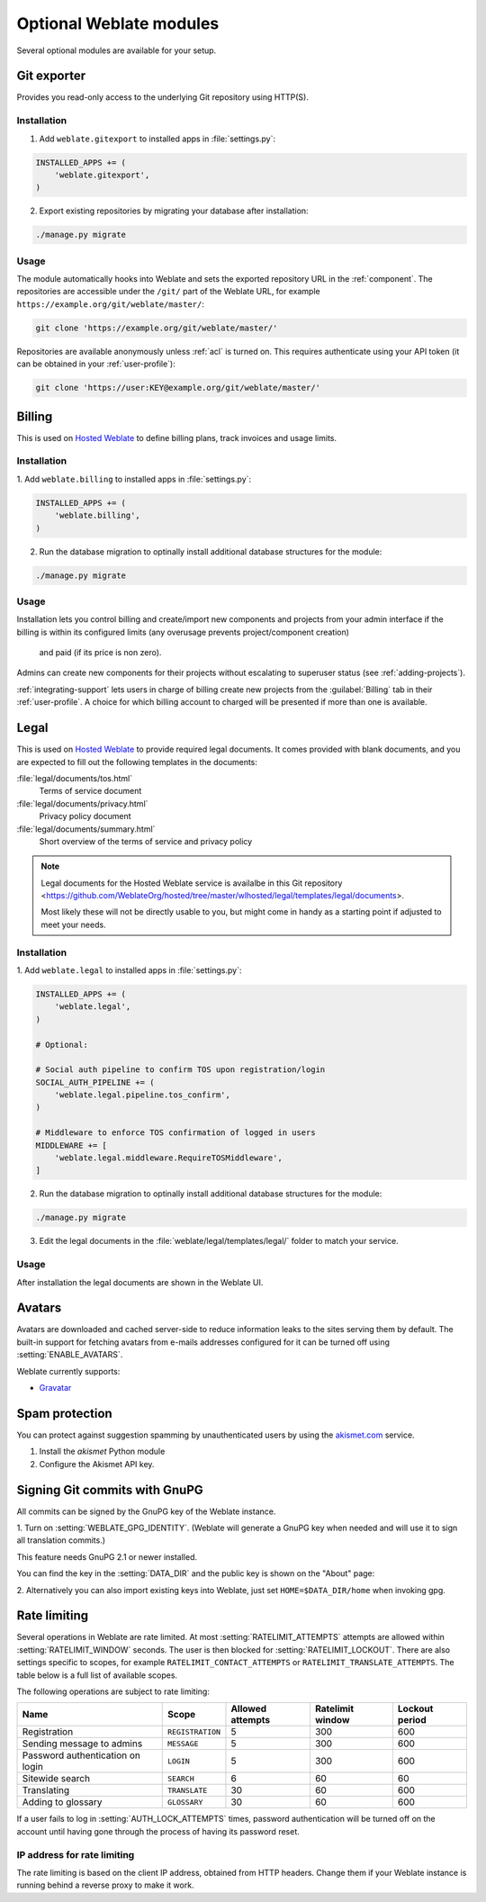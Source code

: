 Optional Weblate modules
========================

Several optional modules are available for your setup.

.. _git-exporter:

Git exporter
------------

.. versionadded:: 2.10

Provides you read-only access to the underlying Git repository using HTTP(S).

Installation
++++++++++++

1. Add ``weblate.gitexport`` to installed apps in :file:`settings.py`:

.. code-block:: python

    INSTALLED_APPS += (
        'weblate.gitexport',
    )

2. Export existing repositories by migrating your database after installation:

.. code-block:: sh

    ./manage.py migrate

Usage
+++++

The module automatically hooks into Weblate and sets the exported repository URL in
the :ref:`component`.
The repositories are accessible under the ``/git/`` part of the Weblate URL, for example
``https://example.org/git/weblate/master/``:

.. code-block:: sh

    git clone 'https://example.org/git/weblate/master/'

Repositories are available anonymously unless :ref:`acl` is turned on.
This requires authenticate using your API token (it can be obtained in your
:ref:`user-profile`):

.. code-block:: sh

    git clone 'https://user:KEY@example.org/git/weblate/master/'


.. _billing:

Billing
-------

.. versionadded:: 2.4

This is used on `Hosted Weblate <https://weblate.org/hosting/>`_ to define
billing plans, track invoices and usage limits.

Installation
++++++++++++

1. Add ``weblate.billing`` to installed apps in
:file:`settings.py`:

.. code-block:: python

    INSTALLED_APPS += (
        'weblate.billing',
    )

2. Run the database migration to optinally install additional database structures for the module:

.. code-block:: sh

    ./manage.py migrate

Usage
+++++

Installation lets you control billing and create/import new components and projects from your admin interface
if the billing is within its configured limits (any overusage prevents project/component creation)
  and paid (if its price is non zero).

Admins can create new components for their projects without escalating to superuser status (see :ref:`adding-projects`).

:ref:`integrating-support` lets users in charge of billing create new projects from the :guilabel:`Billing` tab in their :ref:`user-profile`. A choice for which billing account to charged will be presented if more than one is available.


.. _legal:

Legal
-----

.. versionadded:: 2.15

This is used on `Hosted Weblate <https://weblate.org/hosting/>`_ to provide required
legal documents. It comes provided with blank documents, and you are expected to fill out the
following templates in the documents:

:file:`legal/documents/tos.html`
   Terms of service document
:file:`legal/documents/privacy.html`
   Privacy policy document
:file:`legal/documents/summary.html`
   Short overview of the terms of service and privacy policy

.. note::

    Legal documents for the Hosted Weblate service is availalbe in this Git repository
    <https://github.com/WeblateOrg/hosted/tree/master/wlhosted/legal/templates/legal/documents>.

    Most likely these will not be directly usable to you, but might come in handy
    as a starting point if adjusted to meet your needs.

Installation
++++++++++++

1. Add ``weblate.legal`` to installed apps in
:file:`settings.py`:

.. code-block:: python

    INSTALLED_APPS += (
        'weblate.legal',
    )

    # Optional:

    # Social auth pipeline to confirm TOS upon registration/login
    SOCIAL_AUTH_PIPELINE += (
        'weblate.legal.pipeline.tos_confirm',
    )

    # Middleware to enforce TOS confirmation of logged in users
    MIDDLEWARE += [
        'weblate.legal.middleware.RequireTOSMiddleware',
    ]

2. Run the database migration to optinally install additional database structures for the module:

.. code-block:: sh

    ./manage.py migrate

3. Edit the legal documents in the :file:`weblate/legal/templates/legal/` folder to match your service.

Usage
+++++

After installation the legal documents are shown in the Weblate UI.

.. _avatars:

Avatars
-------

Avatars are downloaded and cached server-side to reduce information leaks to the sites serving them
by default. The built-in support for fetching avatars from e-mails addresses configured for it can be
turned off using :setting:`ENABLE_AVATARS`. 

Weblate currently supports:

* `Gravatar <https://gravatar.com/>`_

.. seealso::

   :ref:`production-cache-avatar`,
   :setting:`AVATAR_URL_PREFIX`,
   :setting:`ENABLE_AVATARS`

Spam protection
---------------

You can protect against suggestion spamming by unauthenticated users by using
the `akismet.com <https://akismet.com/>`_ service.

1. Install the `akismet` Python module
2. Configure the Akismet API key.

.. seealso::

    :setting:`AKISMET_API_KEY`


.. _gpg-sign:

Signing Git commits with GnuPG
------------------------------

.. versionadded:: 3.1

All commits can be signed by the GnuPG key of the Weblate instance.

1. Turn on :setting:`WEBLATE_GPG_IDENTITY`. (Weblate will generate a GnuPG
key when needed and will use it to sign all translation commits.)

This feature needs GnuPG 2.1 or newer installed.

You can find the key in the :setting:`DATA_DIR` and the public key is shown on
the "About" page:

.. image:: /images/about-gpg.png

2. Alternatively you can also import existing keys into Weblate, just set
``HOME=$DATA_DIR/home`` when invoking gpg.

.. seealso::

    :setting:`WEBLATE_GPG_IDENTITY`

.. _rate-limit:

Rate limiting
-------------

.. versionchanged:: 3.2

      The rate limiting now accepts more fine-grained configuration.

Several operations in Weblate are rate limited. At most
:setting:`RATELIMIT_ATTEMPTS` attempts are allowed within :setting:`RATELIMIT_WINDOW` seconds.
The user is then blocked for :setting:`RATELIMIT_LOCKOUT`. There are also settings specific to scopes, for example ``RATELIMIT_CONTACT_ATTEMPTS`` or ``RATELIMIT_TRANSLATE_ATTEMPTS``. The table below is a full list of available scopes.

The following operations are subject to rate limiting:

+-----------------------------------+--------------------+------------------+------------------+----------------+
| Name                              | Scope              | Allowed attempts | Ratelimit window | Lockout period |
+===================================+====================+==================+==================+================+
| Registration                      | ``REGISTRATION``   |                5 |              300 |            600 |
+-----------------------------------+--------------------+------------------+------------------+----------------+
| Sending message to admins         | ``MESSAGE``        |                5 |              300 |            600 |
+-----------------------------------+--------------------+------------------+------------------+----------------+
| Password authentication on login  | ``LOGIN``          |                5 |              300 |            600 |
+-----------------------------------+--------------------+------------------+------------------+----------------+
| Sitewide search                   | ``SEARCH``         |                6 |               60 |             60 |
+-----------------------------------+--------------------+------------------+------------------+----------------+
| Translating                       | ``TRANSLATE``      |               30 |               60 |            600 |
+-----------------------------------+--------------------+------------------+------------------+----------------+
| Adding to glossary                | ``GLOSSARY``       |               30 |               60 |            600 |
+-----------------------------------+--------------------+------------------+------------------+----------------+

If a user fails to log in :setting:`AUTH_LOCK_ATTEMPTS` times, password authentication will be turned off on the account until having gone through the process of having its password reset.

.. seealso::

   :ref:`user-rate`

.. _rate-ip:

IP address for rate limiting
++++++++++++++++++++++++++++

The rate limiting is based on the client IP address, obtained from HTTP headers.
Change them if your Weblate instance is running behind a reverse proxy to make it work.

.. seealso::

    :setting:`IP_BEHIND_REVERSE_PROXY`,
    :setting:`IP_PROXY_HEADER`,
    :setting:`IP_PROXY_OFFSET`
